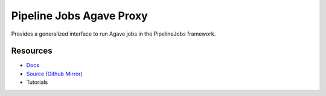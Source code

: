 Pipeline Jobs Agave Proxy
=========================

Provides a generalized interface to run Agave jobs in the PipelineJobs framework.

Resources
---------

- `Docs <https://sd2e.github.io/pipelinejobs-agave-proxy/>`_
- `Source (Github Mirror) <https://github.com/SD2E/pipelinejobs-agave-proxy.git>`_
- Tutorials

